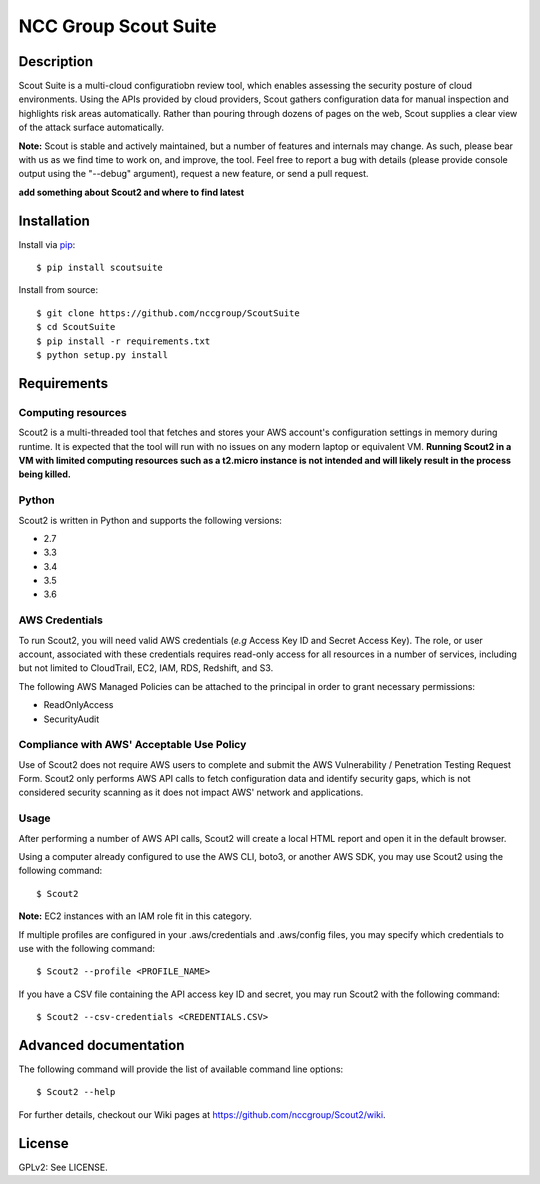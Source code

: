 #####################
NCC Group Scout Suite
#####################

.. image:: https://travis-ci.org/nccgroup/Scout2.svg?branch=master
        :target: https://travis-ci.org/nccgroup/Scout2

.. image:: https://coveralls.io/repos/github/nccgroup/Scout2/badge.svg?branch=master
        :target: https://coveralls.io/github/nccgroup/Scout2

.. image:: https://badge.fury.io/py/AWSScout2.svg
        :target: https://badge.fury.io/py/AWSScout2
        :align: right

***********
Description
***********

Scout Suite is a multi-cloud configuratiobn review tool, which enables assessing the security posture of cloud
environments. Using the APIs provided by cloud providers, Scout gathers configuration data for manual inspection and
highlights risk areas automatically. Rather than pouring through dozens of pages on the web, Scout supplies a clear
view of the attack surface automatically.

**Note:** Scout is stable and actively maintained, but a number of features and internals may change. As such, please
bear with us as we find time to work on, and improve, the tool. Feel free to report a bug with details (please provide
console output using the "--debug" argument), request a new feature, or send a pull request.

**add something about Scout2 and where to find latest**

************
Installation
************

Install via `pip`_:

::

    $ pip install scoutsuite

Install from source:

::

    $ git clone https://github.com/nccgroup/ScoutSuite
    $ cd ScoutSuite
    $ pip install -r requirements.txt
    $ python setup.py install

************
Requirements
************

Computing resources
-------------------

Scout2 is a multi-threaded tool that fetches and stores your AWS account's configuration settings in memory during
runtime. It is expected that the tool will run with no issues on any modern laptop or equivalent VM.
**Running Scout2 in a VM with limited computing resources such as a t2.micro instance is not intended and will likely
result in the process being killed.**

Python
------

Scout2 is written in Python and supports the following versions:

* 2.7
* 3.3
* 3.4
* 3.5
* 3.6

AWS Credentials
---------------

To run Scout2, you will need valid AWS credentials (*e.g* Access Key ID and Secret Access Key).
The role, or user account, associated with these credentials requires read-only access for all resources in a number of
services, including but not limited to CloudTrail, EC2, IAM, RDS, Redshift, and S3.

The following AWS Managed Policies can be attached to the principal in order to grant necessary permissions:

* ReadOnlyAccess
* SecurityAudit

Compliance with AWS' Acceptable Use Policy
------------------------------------------

Use of Scout2 does not require AWS users to complete and submit the AWS
Vulnerability / Penetration Testing Request Form. Scout2 only performs AWS API
calls to fetch configuration data and identify security gaps, which is not
considered security scanning as it does not impact AWS' network and
applications.

Usage
-----

After performing a number of AWS API calls, Scout2 will create a local HTML report and open it in the default browser.

Using a computer already configured to use the AWS CLI, boto3, or another AWS SDK, you may use Scout2 using the
following command:

::

    $ Scout2

**Note:** EC2 instances with an IAM role fit in this category.

If multiple profiles are configured in your .aws/credentials and .aws/config files, you may specify which credentials
to use with the following command:

::

    $ Scout2 --profile <PROFILE_NAME>

If you have a CSV file containing the API access key ID and secret, you may run Scout2 with the following command:

::

    $ Scout2 --csv-credentials <CREDENTIALS.CSV>

**********************
Advanced documentation
**********************

The following command will provide the list of available command line options:

::

    $ Scout2 --help

For further details, checkout our Wiki pages at https://github.com/nccgroup/Scout2/wiki.

*******
License
*******

GPLv2: See LICENSE.

.. _pip: https://pip.pypa.io/en/stable/index.html

